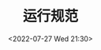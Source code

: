 # -*- eval: (setq org-media-note-screenshot-image-dir (concat default-directory "./static/运行规范/")); -*-
:PROPERTIES:
:ID:       3E46046C-3318-4030-B40D-0203F35B41B7
:END:
#+LATEX_CLASS: my-article
#+DATE: <2022-07-27 Wed 21:30>
#+TITLE: 运行规范
#+ROAM_KEY:
#+PDF_KEY:
#+PAGE_KEY:

[[file:static/运行规范/2022-07-27_21-30-28_screenshot.jpg]]
